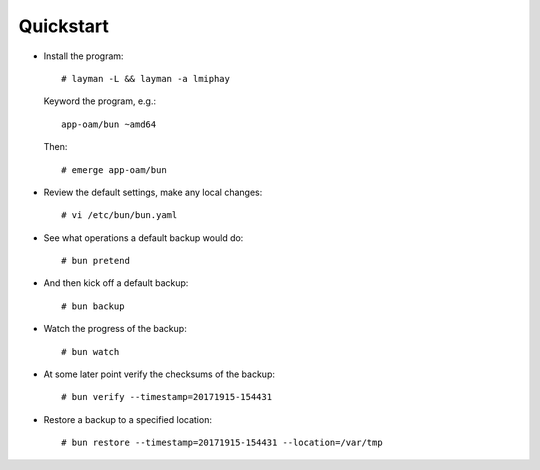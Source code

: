 ==========
Quickstart
==========

* Install the program::

    # layman -L && layman -a lmiphay

  Keyword the program, e.g.::

    app-oam/bun ~amd64

  Then::

    # emerge app-oam/bun

* Review the default settings, make any local changes::

    # vi /etc/bun/bun.yaml

* See what operations a default backup would do::

    # bun pretend

* And then kick off a default backup::

    # bun backup

* Watch the progress of the backup::

    # bun watch

* At some later point verify the checksums of the backup::

    # bun verify --timestamp=20171915-154431

* Restore a backup to a specified location::

    # bun restore --timestamp=20171915-154431 --location=/var/tmp
